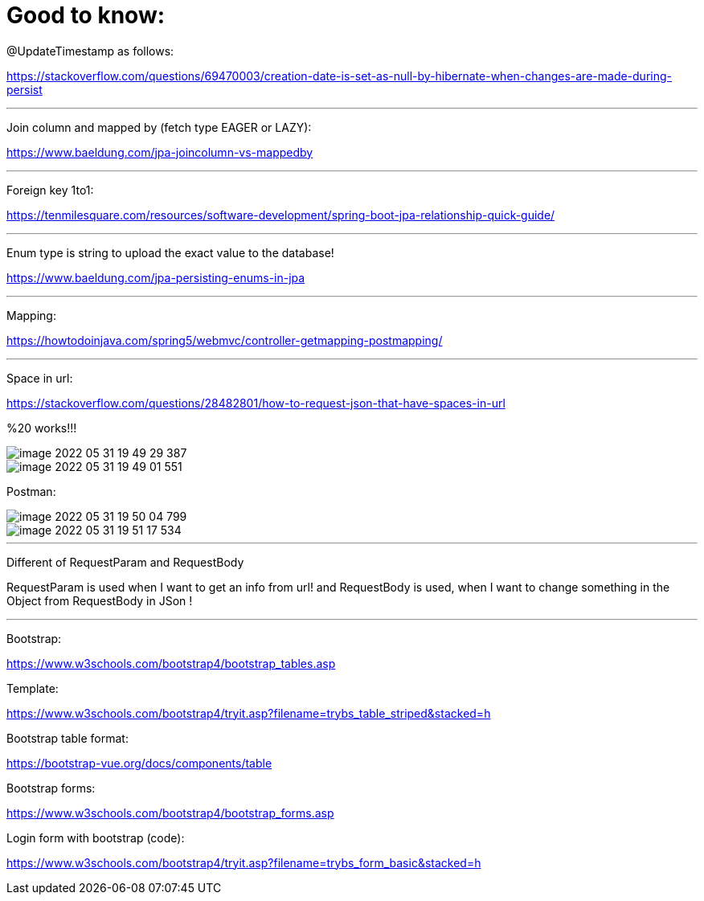 = Good to know:

@UpdateTimestamp as follows:

https://stackoverflow.com/questions/69470003/creation-date-is-set-as-null-by-hibernate-when-changes-are-made-during-persist

'''

Join column and mapped by (fetch type EAGER or LAZY):

https://www.baeldung.com/jpa-joincolumn-vs-mappedby

'''

Foreign key 1to1:

https://tenmilesquare.com/resources/software-development/spring-boot-jpa-relationship-quick-guide/

'''

Enum type is string to upload the exact value to the database!

https://www.baeldung.com/jpa-persisting-enums-in-jpa

'''

Mapping:

https://howtodoinjava.com/spring5/webmvc/controller-getmapping-postmapping/

'''

Space in url:

https://stackoverflow.com/questions/28482801/how-to-request-json-that-have-spaces-in-url

%20 works!!!

image::../../urlAliasOrientation/doc/image-2022-05-31-19-49-29-387.png[]

image::../../urlAliasOrientation/doc/image-2022-05-31-19-49-01-551.png[]

Postman:

image::../../urlAliasOrientation/doc/image-2022-05-31-19-50-04-799.png[]

image::../../urlAliasOrientation/doc/image-2022-05-31-19-51-17-534.png[]

'''

Different of RequestParam and RequestBody

RequestParam is used when I want to get an info from url! and RequestBody is used, when I want to change something in the Object from RequestBody in JSon !

'''

Bootstrap:

https://www.w3schools.com/bootstrap4/bootstrap_tables.asp

Template:

https://www.w3schools.com/bootstrap4/tryit.asp?filename=trybs_table_striped&stacked=h

Bootstrap table format:

https://bootstrap-vue.org/docs/components/table

Bootstrap forms:

https://www.w3schools.com/bootstrap4/bootstrap_forms.asp


Login form with bootstrap (code):

https://www.w3schools.com/bootstrap4/tryit.asp?filename=trybs_form_basic&stacked=h
